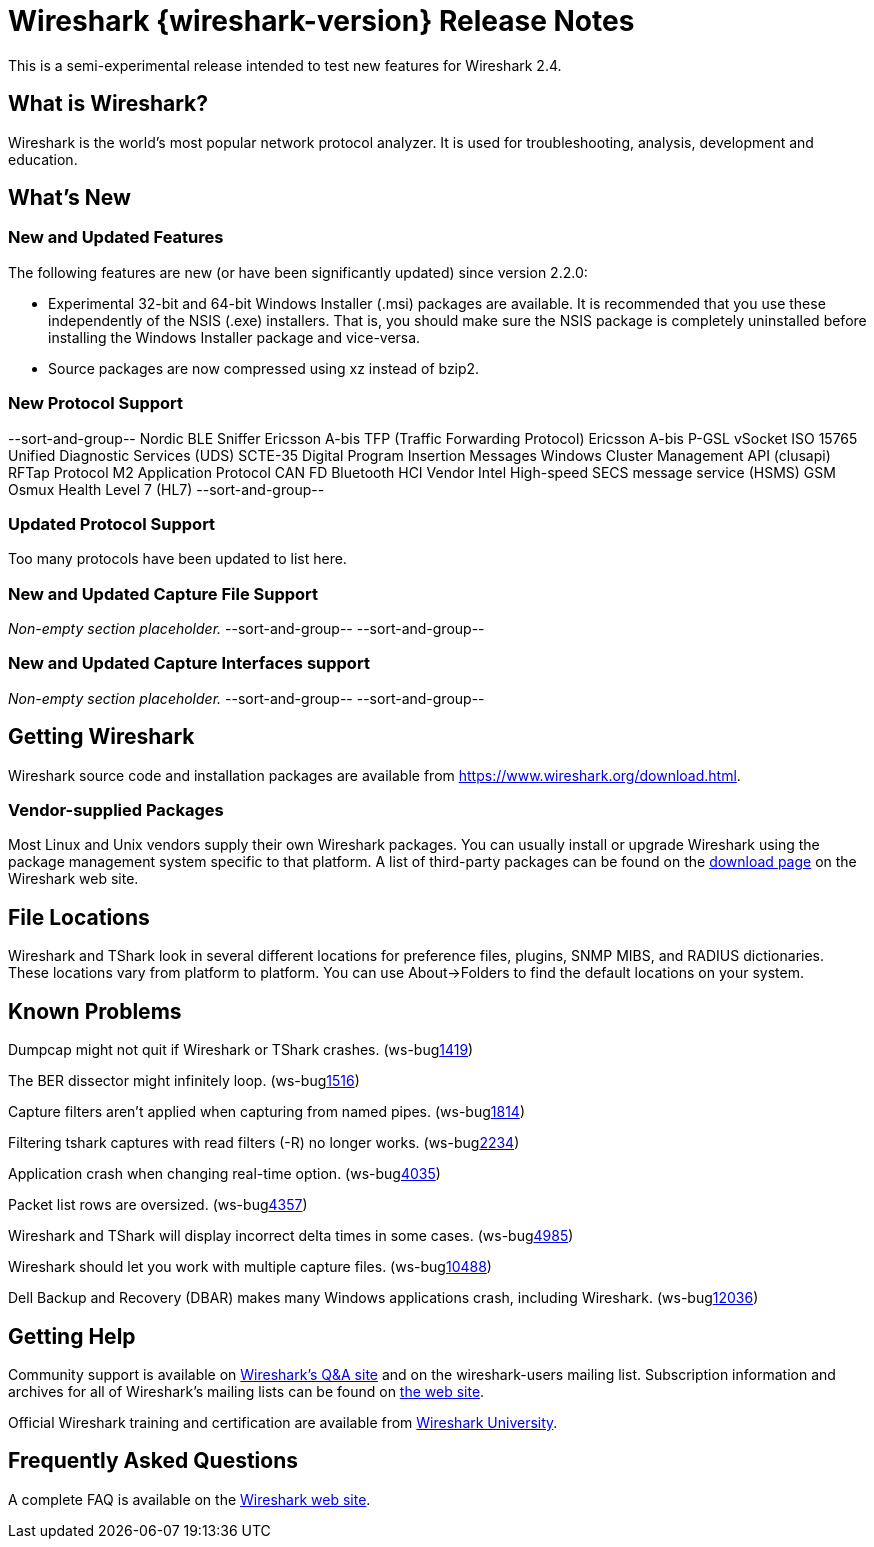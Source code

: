 = Wireshark {wireshark-version} Release Notes
// AsciiDoc quick reference: http://powerman.name/doc/asciidoc

This is a semi-experimental release intended to test new features for
Wireshark 2.4.

== What is Wireshark?

Wireshark is the world's most popular network protocol analyzer. It is
used for troubleshooting, analysis, development and education.

== What's New

//=== Bug Fixes

//The following bugs have been fixed:

//* ws-buglink:5000[]
//* ws-buglink:6000[Wireshark bug]
//* cve-idlink:2014-2486[]
//* Wireshark keeps leaving voicemails advertising timeshare condominiums in Fresno. (ws-buglink:0000[])

//_Non-empty section placeholder._

=== New and Updated Features

The following features are new (or have been significantly updated)
since version 2.2.0:

* Experimental 32-bit and 64-bit Windows Installer (.msi) packages are available.
  It is recommended that you use these independently of the NSIS (.exe) installers.
  That is, you should make sure the NSIS package is completely uninstalled before
  installing the Windows Installer package and vice-versa.
* Source packages are now compressed using xz instead of bzip2.

//=== Removed Dissectors

//=== New File Format Decoding Support

=== New Protocol Support

// Add one protocol per line between the --sort-and-group-- delimiters.
--sort-and-group--
Nordic BLE Sniffer
Ericsson A-bis TFP (Traffic Forwarding Protocol)
Ericsson A-bis P-GSL
vSocket
ISO 15765
Unified Diagnostic Services (UDS)
SCTE-35 Digital Program Insertion Messages
Windows Cluster Management API (clusapi)
RFTap Protocol
M2 Application Protocol
CAN FD
Bluetooth HCI Vendor Intel
High-speed SECS message service (HSMS)
GSM Osmux
Health Level 7 (HL7)
--sort-and-group--

=== Updated Protocol Support

Too many protocols have been updated to list here.

=== New and Updated Capture File Support

_Non-empty section placeholder._
// Add one file type per line between the --sort-and-group-- delimiters.
--sort-and-group--
--sort-and-group--

=== New and Updated Capture Interfaces support

_Non-empty section placeholder._
--sort-and-group--
--sort-and-group--

//=== Major API Changes

== Getting Wireshark

Wireshark source code and installation packages are available from
https://www.wireshark.org/download.html.

=== Vendor-supplied Packages

Most Linux and Unix vendors supply their own Wireshark packages. You can
usually install or upgrade Wireshark using the package management system
specific to that platform. A list of third-party packages can be found
on the https://www.wireshark.org/download.html#thirdparty[download page]
on the Wireshark web site.

== File Locations

Wireshark and TShark look in several different locations for preference
files, plugins, SNMP MIBS, and RADIUS dictionaries. These locations vary
from platform to platform. You can use About→Folders to find the default
locations on your system.

== Known Problems

Dumpcap might not quit if Wireshark or TShark crashes.
(ws-buglink:1419[])

The BER dissector might infinitely loop.
(ws-buglink:1516[])

Capture filters aren't applied when capturing from named pipes.
(ws-buglink:1814[])

Filtering tshark captures with read filters (-R) no longer works.
(ws-buglink:2234[])

Application crash when changing real-time option.
(ws-buglink:4035[])

Packet list rows are oversized.
(ws-buglink:4357[])

Wireshark and TShark will display incorrect delta times in some cases.
(ws-buglink:4985[])

Wireshark should let you work with multiple capture files. (ws-buglink:10488[])

Dell Backup and Recovery (DBAR) makes many Windows applications crash,
including Wireshark. (ws-buglink:12036[])

== Getting Help

Community support is available on https://ask.wireshark.org/[Wireshark's
Q&A site] and on the wireshark-users mailing list. Subscription
information and archives for all of Wireshark's mailing lists can be
found on https://www.wireshark.org/lists/[the web site].

Official Wireshark training and certification are available from
http://www.wiresharktraining.com/[Wireshark University].

== Frequently Asked Questions

A complete FAQ is available on the
https://www.wireshark.org/faq.html[Wireshark web site].

